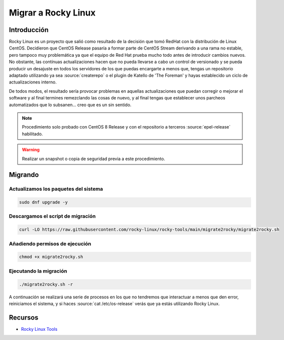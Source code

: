 Migrar a Rocky Linux
--------------------

Introducción
############
Rocky Linux es un proyecto que salió como resultado de la decisión que tomó RedHat con la distribución de Linux CentOS. Decidieron que CentOS Release pasaría a formar parte de CentOS Stream derivando a una rama no estable, pero tampoco muy problemática ya que el equipo de Red Hat prueba mucho todo antes de introducir cambios nuevos. No obstante, las contínuas actualizaciones hacen que no pueda llevarse a cabo un control de versionado y se pueda producir un desajuste en todos los servidores de los que puedas encargarte a menos que, tengas un repositorio adaptado utilizando ya sea :source:`createrepo` o el plugin de Katello de 'The Foreman' y hayas establecido un ciclo de actualizaciones interno.

De todos modos, el resultado sería provocar problemas en aquellas actualizaciones que puedan corregir o mejorar el software y al final termines remezclando las cosas de nuevo, y al final tengas que establecer unos parcheos automatizados que lo subsanen... creo que es un sin sentido.

.. note::

  Procedimiento solo probado con CentOS 8 Release y con el repositorio a terceros :source:`epel-release` habilitado.

.. warning::

  Realizar un snapshot o copia de seguridad previa a este procedimiento.

Migrando
########

Actualizamos los paquetes del sistema
*************************************

.. code-block:: bash
  
  sudo dnf upgrade -y

Descargamos el script de migración
**********************************

.. code-block:: json

  curl -LO https://raw.githubusercontent.com/rocky-linux/rocky-tools/main/migrate2rocky/migrate2rocky.sh


Añadiendo permisos de ejecución
*******************************

.. code-block:: bash

  chmod +x migrate2rocky.sh

Ejecutando la migración
***********************

.. code-block:: bash

  ./migrate2rocky.sh -r

A continuación se realizará una serie de procesos en los que no tendremos que interactuar a menos que den error, reiniciamos el sistema, y si haces :source:`cat /etc/os-release` verás que ya estás utilizando Rocky Linux.

Recursos
########

* `Rocky Linux Tools <https://github.com/rocky-linux/rocky-tools/tree/main/migrate2rocky>`_
 
